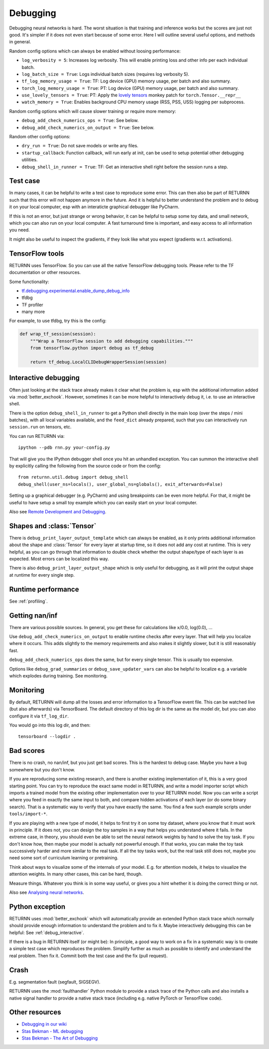 .. _debugging:

=========
Debugging
=========

Debugging neural networks is hard.
The worst situation is that training and inference works but the scores are just not good.
It's simpler if it does not even start because of some error.
Here I will outline several useful options, and methods in general.

Random config options which can always be enabled without loosing performance:

* ``log_verbosity = 5``: Increases log verbosity.
  This will enable printing loss and other info per each individual batch.
* ``log_batch_size = True``: Logs individual batch sizes (requires log verbosity 5).
* ``tf_log_memory_usage = True``: TF: Log device (GPU) memory usage, per batch and also summary.
* ``torch_log_memory_usage = True``: PT: Log device (GPU) memory usage, per batch and also summary.
* ``use_lovely_tensors = True``:
  PT: Apply the `lovely tensors <https://github.com/xl0/lovely-tensors>`__ monkey patch for ``torch.Tensor.__repr__``
* ``watch_memory = True``: Enables background CPU memory usage (RSS, PSS, USS) logging per subprocess.

Random config options which will cause slower training or require more memory:

* ``debug_add_check_numerics_ops = True``: See below.
* ``debug_add_check_numerics_on_output = True``: See below.

Random other config options:

* ``dry_run = True``: Do not save models or write any files.
* ``startup_callback``: Function callback, will run early at init,
  can be used to setup potential other debugging utilities.
* ``debug_shell_in_runner = True``: TF: Get an interactive shell right before the session runs a step.


Test case
---------

In many cases, it can be helpful to write a test case to reproduce some error.
This can then also be part of RETURNN such that this error will not happen anymore in the future.
And it is helpful to better understand the problem and to debug it on your local computer,
esp with an interaticte graphical debugger like PyCharm.

If this is not an error, but just strange or wrong behavior,
it can be helpful to setup some toy data, and small network,
which you can also run on your local computer.
A fast turnaround time is important,
and easy access to all information you need.

It might also be useful to inspect the gradients,
if they look like what you expect (gradients w.r.t. activations).


TensorFlow tools
----------------

RETURNN uses TensorFlow.
So you can use all the native TensorFlow debugging tools.
Please refer to the TF documentation or other resources.

Some functionality:

* `tf.debugging.experimental.enable_dump_debug_info <https://www.tensorflow.org/api_docs/python/tf/debugging/experimental/enable_dump_debug_info>`__
* tfdbg
* TF profiler
* many more

For example, to use tfdbg, try this is the config:

.. code-block:: python

    def wrap_tf_session(session):
        """Wrap a TensorFlow session to add debugging capabilities."""
        from tensorflow.python import debug as tf_debug

        return tf_debug.LocalCLIDebugWrapperSession(session)


.. _debug_interactive:

Interactive debugging
---------------------

Often just looking at the stack trace already makes it clear what the problem is,
esp with the additional information added via :mod:`better_exchook`.
However, sometimes it can be more helpful to interactively debug it,
i.e. to use an interactive shell.

There is the option ``debug_shell_in_runner`` to get a Python shell
directly in the main loop (over the steps / mini batches),
with all local variables available, and the ``feed_dict`` already prepared,
such that you can interactively run ``session.run`` on tensors, etc.

You can run RETURNN via::

  ipython --pdb rnn.py your-config.py

That will give you the IPython debugger shell once you hit an unhandled exception.
You can summon the interactive shell by explicitly calling the following from the
source code or from the config::

  from returnn.util.debug import debug_shell
  debug_shell(user_ns=locals(), user_global_ns=globals(), exit_afterwards=False)

Setting up a graphical debugger (e.g. PyCharm) and using breakpoints
can be even more helpful.
For that, it might be useful to have setup a small toy example
which you can easily start on your local computer.

Also see `Remote Development and Debugging <https://github.com/rwth-i6/returnn/wiki/Remote-Development-and-Debugging>`__.


Shapes and :class:`Tensor`
--------------------------

There is ``debug_print_layer_output_template`` which can always be enabled,
as it only prints additional information about the shape and :class:`Tensor`
for every layer at startup time, so it does not add any cost at runtime.
This is very helpful, as you can go through that information to double check
whether the output shape/type of each layer is as expected.
Most errors can be localized this way.

There is also ``debug_print_layer_output_shape`` which is only useful for debugging,
as it will print the output shape at runtime for every single step.


Runtime performance
-------------------

See :ref:`profiling`.


Getting nan/inf
---------------

There are various possible sources.
In general, you get these for calculations like x/0.0, log(0.0), ...

Use ``debug_add_check_numerics_on_output`` to enable runtime checks
after every layer. That will help you localize where it occurs.
This adds slightly to the memory requirements and also makes it slightly slower,
but it is still reasonably fast.

``debug_add_check_numerics_ops`` does the same, but for every single tensor.
This is usually too expensive.

Options like ``debug_grad_summaries`` or ``debug_save_updater_vars``
can also be helpful to localize e.g. a variable which explodes during training.
See monitoring.


Monitoring
----------

By default, RETURNN will dump all the losses and error information
to a TensorFlow event file.
This can be watched live (but also afterwards) via TensorBoard.
The default directory of this log dir is the same as the model dir,
but you can also configure it via ``tf_log_dir``.

You would go into this log dir, and then::

  tensorboard --logdir .


Bad scores
----------

There is no crash, no nan/inf, but you just get bad scores.
This is the hardest to debug case.
Maybe you have a bug somewhere but you don't know.

If you are reproducing some existing research,
and there is another existing implementation of it, this is a very good starting point.
You can try to reproduce the exact same model in RETURNN,
and write a model importer script which imports a trained model
from the existing other implementation over to your RETURNN model.
Now you can write a script where you feed in exactly the same input to both,
and compare hidden activations of each layer (or do some binary search).
That is a systematic way to verify that you have exactly the same.
You find a few such example scripts under ``tools/import-*``.

If you are playing with a new type of model,
it helps to first try it on some toy dataset, where you know that it must work
in principle.
If it does not, you can design the toy samples in a way that helps you
understand where it fails.
In the extreme case, in theory, you should even be able to set the neural network
weights by hand to solve the toy task.
If you don't know how, then maybe your model is actually not powerful enough.
If that works, you can make the toy task successively harder and more similar
to the real task.
If all the toy tasks work, but the real task still does not,
maybe you need some sort of curriculum learning or pretraining.

Think about ways to visualize some of the internals of your model.
E.g. for attention models, it helps to visualize the attention weights.
In many other cases, this can be hard, though.

Measure things. Whatever you think is in some way useful, or gives you a hint
whether it is doing the correct thing or not.

Also see `Analysing neural networks <https://github.com/rwth-i6/returnn/wiki/Analysing-neural-networks>`__.


Python exception
----------------

RETURNN uses :mod:`better_exchook`
which will automatically provide an extended Python stack trace
which normally should provide enough information
to understand the problem and to fix it.
Maybe interactively debugging this can be helpful:
See :ref:`debug_interactive`.

If there is a bug in RETURNN itself (or might be):
In principle, a good way to work on a fix in a systematic way
is to create a simple test case which reproduces the problem.
Simplify further as much as possible
to identify and understand the real problem.
Then fix it.
Commit both the test case and the fix (pull request).


Crash
-----

E.g. segmentation fault (segfault, SIGSEGV).

RETURNN uses the :mod:`faulthandler` Python module
to provide a stack trace of the Python calls
and also installs a native signal handler
to provide a native stack trace (including e.g. native PyTorch or TensorFlow code).


Other resources
---------------

* `Debugging in our wiki <https://github.com/rwth-i6/returnn/wiki/Debugging>`__
* `Stas Bekman - ML debugging <https://github.com/stas00/ml-engineering/tree/master/debug>`__
* `Stas Bekman - The Art of Debugging <https://github.com/stas00/the-art-of-debugging/>`__
